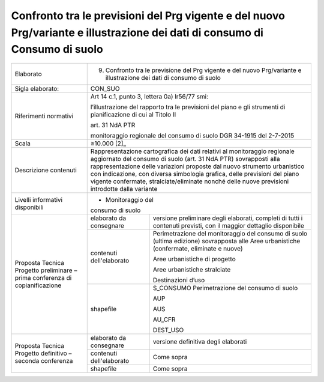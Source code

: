 Confronto tra le previsioni del Prg vigente e del nuovo Prg/variante e illustrazione dei dati di consumo di Consumo di suolo
^^^^^^^^^^^^^^^^^^^^^^^^^^^^^^^^^^^^^^^^^^^^^^^^^^^^^^^^^^^^^^^^^^^^^^^^^^^^^^^^^^^^^^^^^^^^^^^^^^^^^^^^^^^^^^^^^^^^^^^^^^^^^^^^^^^^^^^^^^^



+-----------------------+-----------------------+-----------------------+
| Elaborato             | 9. Confronto tra le                           |
|                       |    previsione del Prg                         |
|                       |    vigente e del                              |
|                       |    nuovo Prg/variante                         |
|                       |    e illustrazione                            |
|                       |    dei dati di                                |
|                       |    consumo di suolo                           |
+-----------------------+-----------------------+-----------------------+
| Sigla elaborato:      | CON_SUO                                       |
+-----------------------+-----------------------+-----------------------+
| Riferimenti normativi | Art 14 c.1, punto 3,                          |
|                       | lettera 0a) lr56/77                           |
|                       | smi:                                          |
|                       |                                               |
|                       | l’illustrazione del                           |
|                       | rapporto tra le                               |
|                       | previsioni del piano                          |
|                       | e gli strumenti di                            |
|                       | pianificazione di cui                         |
|                       | al Titolo II                                  |
|                       |                                               |
|                       | art. 31 NdA PTR                               |
|                       |                                               |
|                       | monitoraggio                                  |
|                       | regionale del consumo                         |
|                       | di suolo DGR 34-1915                          |
|                       | del 2-7-2015                                  |
+-----------------------+-----------------------+-----------------------+
| Scala                 | ≥10.000  [2]_                                 |
+-----------------------+-----------------------+-----------------------+
| Descrizione contenuti | Rappresentazione                              |
|                       | cartografica dei dati                         |
|                       | relativi al                                   |
|                       | monitoraggio                                  |
|                       | regionale aggiornato                          |
|                       | del consumo di suolo                          |
|                       | (art. 31 NdA PTR)                             |
|                       | sovrapposti alla                              |
|                       | rappresentazione                              |
|                       | delle variazioni                              |
|                       | proposte dal nuovo                            |
|                       | strumento urbanistico                         |
|                       | con indicazione, con                          |
|                       | diversa simbologia                            |
|                       | grafica, delle                                |
|                       | previsioni del piano                          |
|                       | vigente confermate,                           |
|                       | stralciate/eliminate                          |
|                       | nonché delle nuove                            |
|                       | previsioni introdotte                         |
|                       | dalla variante                                |
+-----------------------+-----------------------+-----------------------+
| Livelli informativi   | - Monitoraggio del                            |
| disponibili           | consumo di suolo                              |
+-----------------------+-----------------------+-----------------------+
| Proposta Tecnica      | elaborato da          | versione preliminare  |
| Progetto preliminare  | consegnare            | degli elaborati,      |
| – prima conferenza di |                       | completi di tutti i   |
| copianificazione      |                       | contenuti previsti,   |
|                       |                       | con il maggior        |
|                       |                       | dettaglio disponibile |
+                       +-----------------------+-----------------------+
|                       | contenuti             | Perimetrazione del    |
|                       | dell'elaborato        | monitoraggio del      |
|                       |                       | consumo di suolo      |
|                       |                       | (ultima edizione)     |
|                       |                       | sovrapposta alle Aree |
|                       |                       | urbanistiche          |
|                       |                       | (confermate,          |
|                       |                       | eliminate e nuove)    |
|                       |                       |                       |
|                       |                       | Aree urbanistiche di  |
|                       |                       | progetto              |
|                       |                       |                       |
|                       |                       | Aree urbanistiche     |
|                       |                       | stralciate            |
|                       |                       |                       |
|                       |                       | Destinazioni d’uso    |
+                       +-----------------------+-----------------------+
|                       | shapefile             | S_CONSUMO             |
|                       |                       | Perimetrazione del    |
|                       |                       | consumo di suolo      |
|                       |                       |                       |
|                       |                       | AUP                   |
|                       |                       |                       |
|                       |                       | AUS                   |
|                       |                       |                       |
|                       |                       | AU_CFR                |
|                       |                       |                       |
|                       |                       | DEST_USO              |
+-----------------------+-----------------------+-----------------------+
| Proposta Tecnica      | elaborato da          | versione definitiva   |
| Progetto definitivo – | consegnare            | degli elaborati       |
| seconda conferenza    |                       |                       |
+                       +-----------------------+-----------------------+
|                       | contenuti             | Come sopra            |
|                       | dell'elaborato        |                       |
+                       +-----------------------+-----------------------+
|                       | shapefile             | Come sopra            |
+-----------------------+-----------------------+-----------------------+




.. raw:: html
       :file: disqus.html
